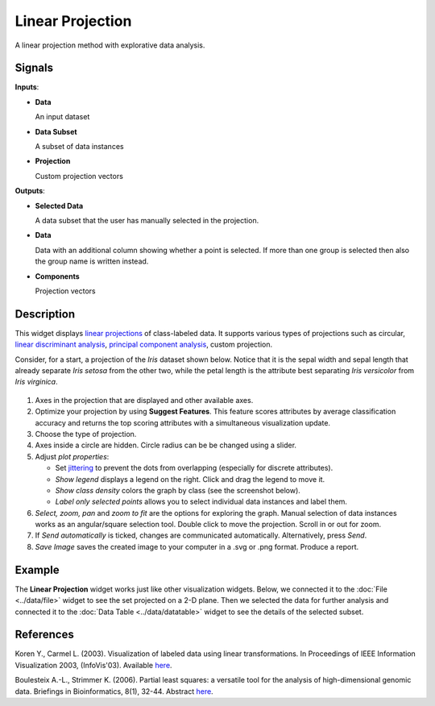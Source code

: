 Linear Projection
=================

.. figure:: icons/linear-projection.png

A linear projection method with explorative data analysis.

Signals
-------

**Inputs**:

-  **Data**

   An input dataset

-  **Data Subset**

   A subset of data instances

-  **Projection**

   Custom projection vectors

**Outputs**:

-  **Selected Data**

   A data subset that the user has manually selected in the projection.

-  **Data**

   Data with an additional column showing whether a point is selected. If more
   than one group is selected then also the group name is written instead.

-  **Components**

   Projection vectors



Description
-----------

This widget displays `linear projections <https://en.wikipedia.org/wiki/Projection_(linear_algebra)>`_
of class-labeled data. It supports various types of projections such as circular,
`linear discriminant analysis <https://en.wikipedia.org/wiki/Linear_discriminant_analysis>`_,
`principal component analysis <https://en.wikipedia.org/wiki/Principal_component_analysis>`_,
custom projection.

Consider, for a start, a projection of the *Iris*
dataset shown below. Notice that it is the sepal width and sepal length
that already separate *Iris setosa* from the other two, while the petal
length is the attribute best separating *Iris versicolor* from *Iris
virginica*.

.. figure:: images/linear-projection-stamped.png

1. Axes in the projection that are displayed and other available axes.
2. Optimize your projection by using **Suggest Features**. This feature
   scores attributes by average classification accuracy and returns the
   top scoring attributes with a simultaneous visualization update.

3. Choose the type of projection.
4. Axes inside a circle are hidden. Circle radius can be be changed using a slider.
5. Adjust *plot properties*:

   -  Set `jittering <https://en.wikipedia.org/wiki/Jitter>`_ to prevent the dots from
      overlapping (especially for discrete attributes).

   -  *Show legend* displays a legend on the right. Click and drag the legend to move it.

   -  *Show class density* colors the graph by class (see the screenshot below).

   -  *Label only selected points* allows you to select individual data instances and label them.

6. *Select, zoom, pan* and *zoom to fit* are the options for exploring the graph.
   Manual selection of data instances works as an angular/square
   selection tool. Double click to move the projection. Scroll in or out
   for zoom.
7. If *Send automatically* is ticked, changes are communicated automatically.
   Alternatively, press *Send*.
8. *Save Image* saves the created image to your computer in a .svg or .png
   format.
   Produce a report.

Example
-------

The **Linear Projection** widget works just like other visualization widgets. Below,
we connected it to the :doc:`File <../data/file>` widget to see the set projected on a 2-D
plane. Then we selected the data for further analysis and connected it
to the :doc:`Data Table <../data/datatable>` widget to see the details of the selected subset.

.. figure:: images/LinearProjection-example.png

References
----------

Koren Y., Carmel L. (2003). Visualization of labeled data using linear
transformations. In Proceedings of IEEE Information Visualization 2003,
(InfoVis'03). Available
`here <http://citeseerx.ist.psu.edu/viewdoc/download;jsessionid=3DDF0DB68D8AB9949820A19B0344C1F3?doi=10.1.1.13.8657&rep=rep1&type=pdf>`__.

Boulesteix A.-L., Strimmer K. (2006). Partial least squares: a versatile
tool for the analysis of high-dimensional genomic data. Briefings in
Bioinformatics, 8(1), 32-44. Abstract
`here <http://bib.oxfordjournals.org/content/8/1/32.abstract>`__.
